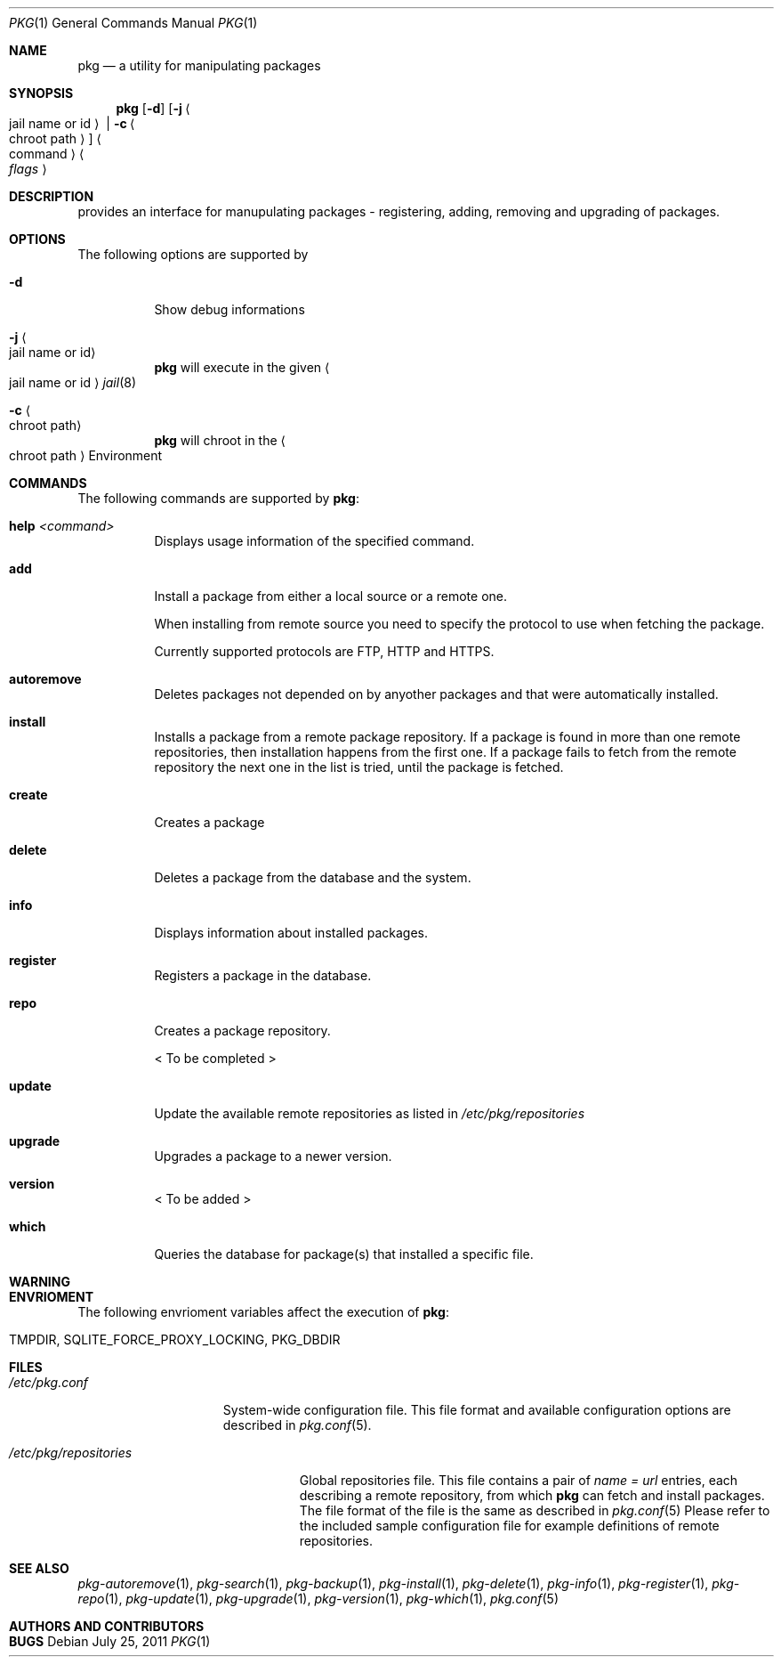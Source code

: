 .\"
.\" FreeBSD pkg - a next generation package for the installation and maintenance
.\" of non-core utilities.
.\"
.\" Redistribution and use in source and binary forms, with or without
.\" modification, are permitted provided that the following conditions
.\" are met:
.\" 1. Redistributions of source code must retain the above copyright
.\"    notice, this list of conditions and the following disclaimer.
.\" 2. Redistributions in binary form must reproduce the above copyright
.\"    notice, this list of conditions and the following disclaimer in the
.\"    documentation and/or other materials provided with the distribution.
.\"
.\"
.\"     @(#)pkg.1
.\" $FreeBSD$
.\"
.Dd July 25, 2011
.Dt PKG 1
.Os
.Sh NAME
.Nm pkg
.Nd a utility for manipulating packages 
.Sh SYNOPSIS
.Nm
.Op Fl d
.Op Fl j Ao jail name or id Ac | Fl c Ao chroot path Ac
.Ao command Ac Ao Ar flags Ac
.Sh DESCRIPTION
provides an interface for manupulating packages - registering,
adding, removing and upgrading of packages.
.Sh OPTIONS
.Pp
The following options are supported by
.Nm:
.Bl -tag -width indent
.It Fl d
Show debug informations
.It Fl j Ao jail name or id Ac
.Nm
will execute in the given
.Ao jail name or id Ac
.Xr jail 8
.It Fl c Ao chroot path Ac
.Nm
will chroot in the
.Ao chroot path Ac
Environment
.El
.Sh COMMANDS
The following commands are supported by
.Nm :
.Bl -tag -width indent
.It \fBhelp\fP Ar <command>
Displays usage information of the specified command.
.It \fBadd\fP
Install a package from either a local source or a remote one.
.Pp
When installing from remote source you need to specify the
protocol to use when fetching the package.
.Pp
Currently supported protocols are FTP, HTTP and HTTPS.
.It \fBautoremove\fP
Deletes packages not depended on by anyother packages and that were
automatically installed.
.It \fBinstall\fP
Installs a package from a remote package repository.
If a package is found in more than one remote repositories,
then installation happens from the first one. If a package
fails to fetch from the remote repository the next one in
the list is tried, until the package is fetched.
.It \fBcreate\fP
Creates a package
.It \fBdelete\fP
Deletes a package from the database and the system.
.It \fBinfo\fP
Displays information about installed packages.
.It \fBregister\fP
Registers a package in the database.
.It \fBrepo\fP
Creates a package repository.
.Pp
< To be completed >
.It \fBupdate\fP
Update the available remote repositories as listed in
.Pa /etc/pkg/repositories
.It \fBupgrade\fP
Upgrades a package to a newer version.
.It \fBversion\fP
< To be added >
.It \fBwhich\fP
Queries the database for package(s) that installed a specific
file.
.El
.Sh WARNING
.Sh ENVRIOMENT
The following envrioment variables affect the execution of
.Nm :
.Bl -tag -width ".Ev TMPDIR"
.It Ev TMPDIR, SQLITE_FORCE_PROXY_LOCKING, PKG_DBDIR
.El
.Sh FILES
.Bl -tag -width ".Pa /etc/pkg.conf"
.It Pa /etc/pkg.conf
System-wide configuration file. This file format and available configuration
options are described in
.Xr pkg.conf 5 .
.El
.Bl -tag -width ".Pa /etc/pkg/repositories"
.It Pa /etc/pkg/repositories
Global repositories file. This file contains a pair of
.Fa name = url
entries, each describing a remote repository, from which
.Nm
can fetch and install packages. The file format of the file
is the same as described in
.Xr pkg.conf 5
Please refer to the included sample configuration file for example
definitions of remote repositories.
.El
.Sh SEE ALSO
.Xr pkg-autoremove 1 ,
.Xr pkg-search 1 ,
.Xr pkg-backup 1 ,
.Xr pkg-install 1 ,
.Xr pkg-delete 1 ,
.Xr pkg-info 1 ,
.Xr pkg-register 1 ,
.Xr pkg-repo 1 ,
.Xr pkg-update 1 ,
.Xr pkg-upgrade 1 ,
.Xr pkg-version 1 ,
.Xr pkg-which 1 ,
.Xr pkg.conf 5
.Sh AUTHORS AND CONTRIBUTORS
.Sh BUGS
